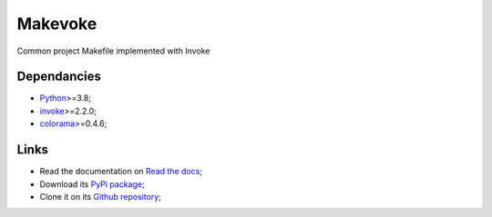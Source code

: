 .. _Python: https://www.python.org/
.. _invoke: https://github.com/pyinvoke/invoke
.. _colorama: https://github.com/tartley/colorama

========
Makevoke
========

Common project Makefile implemented with Invoke

Dependancies
************

* `Python`_>=3.8;
* `invoke`_>=2.2.0;
* `colorama`_>=0.4.6;



Links
*****

* Read the documentation on `Read the docs <https://makevoke.readthedocs.io/>`_;
* Download its `PyPi package <https://pypi.python.org/pypi/makevoke>`_;
* Clone it on its `Github repository <https://github.com/sveetch/makevoke>`_;
